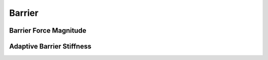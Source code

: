 Barrier
=======

.. doxygenclass:: ipc::Barrier
    :allow-dot-graphs:
.. doxygenclass:: ipc::ClampedLogBarrier
    :allow-dot-graphs:
.. doxygenfunction:: barrier(const double, const double)
.. doxygenfunction:: barrier_first_derivative
.. doxygenfunction:: barrier_second_derivative

Barrier Force Magnitude
-----------------------

.. doxygenfunction:: barrier_force_magnitude
.. doxygenfunction:: barrier_force_magnitude_gradient

Adaptive Barrier Stiffness
--------------------------

.. doxygenfunction:: initial_barrier_stiffness
.. doxygenfunction:: update_barrier_stiffness